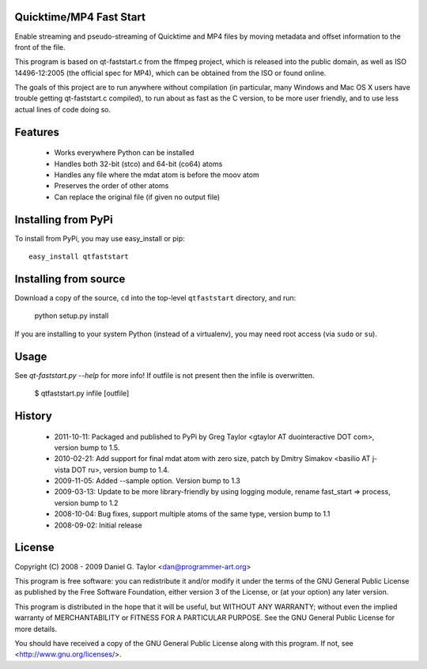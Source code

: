 Quicktime/MP4 Fast Start
------------------------
Enable streaming and pseudo-streaming of Quicktime and MP4 files by
moving metadata and offset information to the front of the file.

This program is based on qt-faststart.c from the ffmpeg project, which is
released into the public domain, as well as ISO 14496-12:2005 (the official
spec for MP4), which can be obtained from the ISO or found online.

The goals of this project are to run anywhere without compilation (in
particular, many Windows and Mac OS X users have trouble getting
qt-faststart.c compiled), to run about as fast as the C version, to be more
user friendly, and to use less actual lines of code doing so.

Features
--------

    * Works everywhere Python can be installed
    * Handles both 32-bit (stco) and 64-bit (co64) atoms
    * Handles any file where the mdat atom is before the moov atom
    * Preserves the order of other atoms
    * Can replace the original file (if given no output file)

Installing from PyPi
--------------------

To install from PyPi, you may use easy_install or pip::

    easy_install qtfaststart

Installing from source
----------------------

Download a copy of the source, ``cd`` into the top-level
``qtfaststart`` directory, and run:

    python setup.py install

If you are installing to your system Python (instead of a virtualenv), you
may need root access (via ``sudo`` or ``su``).

Usage
-----
See `qt-faststart.py --help` for more info! If outfile is not present then
the infile is overwritten.

    $ qtfaststart.py infile [outfile]

History
-------
    * 2011-10-11: Packaged and published to PyPi by Greg Taylor
      <gtaylor AT duointeractive DOT com>, version bump to 1.5.
    * 2010-02-21: Add support for final mdat atom with zero size, patch by
      Dmitry Simakov <basilio AT j-vista DOT ru>, version bump to 1.4.
    * 2009-11-05: Added --sample option. Version bump to 1.3
    * 2009-03-13: Update to be more library-friendly by using logging module,
      rename fast_start => process, version bump to 1.2
    * 2008-10-04: Bug fixes, support multiple atoms of the same type, 
      version bump to 1.1
    * 2008-09-02: Initial release

License
-------
Copyright (C) 2008 - 2009  Daniel G. Taylor <dan@programmer-art.org>

This program is free software: you can redistribute it and/or modify
it under the terms of the GNU General Public License as published by
the Free Software Foundation, either version 3 of the License, or
(at your option) any later version.

This program is distributed in the hope that it will be useful,
but WITHOUT ANY WARRANTY; without even the implied warranty of
MERCHANTABILITY or FITNESS FOR A PARTICULAR PURPOSE.  See the
GNU General Public License for more details.

You should have received a copy of the GNU General Public License
along with this program.  If not, see <http://www.gnu.org/licenses/>.
